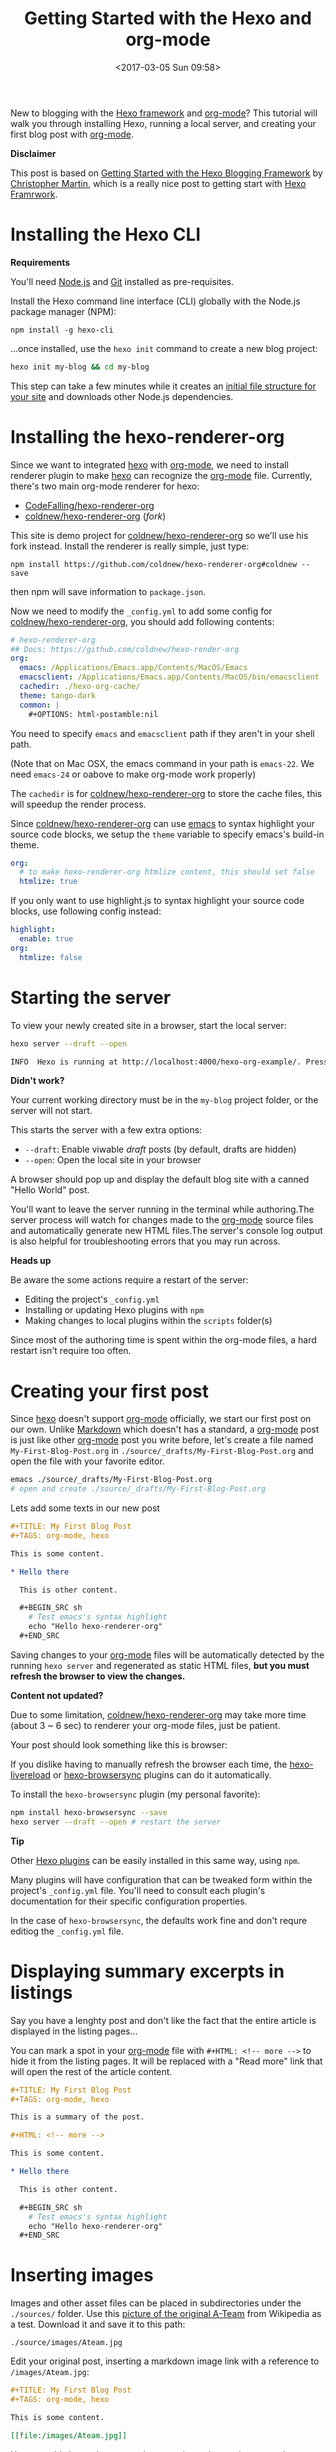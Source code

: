 #+TITLE: Getting Started with the Hexo and org-mode
#+DATE: <2017-03-05 Sun 09:58>
#+UPDATED: <2017-04-23 Sun 18:41>
#+OPTIONS: num:nil toc:nil
#+TAGS: hexo, org-mode
#+CATEGORY: Tutorials

#+LINK: emacs     https://www.gnu.org/s/emacs
#+LINK: hexo      https://hexo.io/
#+LINK: org-mode  https://orgmode.org
#+LINK: markdown https://en.wikipedia.org/wiki/Markdown

New to blogging with the [[https://hexo.io/][Hexo framework]] and [[https://orgmode.org][org-mode]]? This tutorial will walk you through installing Hexo, running a local server, and creating your first blog post with [[https://orgmode.org][org-mode]].

#+HTML: <div class="bs-callout bs-callout-info">
*Disclaimer*

This post is based on [[https://www.cgmartin.com/2016/01/03/getting-started-with-hexo-blog/][Getting Started with the Hexo Blogging Framework]] by [[https://github.com/cgmartin][Christopher Martin]], which is a really nice post to getting start with [[hexo][Hexo Framrwork]].
#+HTML: </div>

#+HTML: <!-- more -->

* Installing the Hexo CLI

  #+HTML: <div class="bs-callout bs-callout-warning">
  *Requirements*

  You'll need [[https://docs.npmjs.com/getting-started/installing-node][Node.js]] and [[https://git-scm.com/book/en/v2/Getting-Started-Installing-Git][Git]] installed as pre-requisites.
  #+HTML: </div>

  Install the Hexo command line interface (CLI) globally with the Node.js package manager (NPM):

  : npm install -g hexo-cli

  ...once installed, use the =hexo init= command to create a new blog project:

  #+BEGIN_SRC sh
    hexo init my-blog && cd my-blog
  #+END_SRC

  This step can take a few minutes while it creates an [[https://hexo.io/docs/setup.html][initial file structure for your site]] and downloads other Node.js dependencies.

* Installing the hexo-renderer-org

  Since we want to integrated [[hexo][hexo]] with [[org-mode][org-mode]], we need to install renderer plugin to make [[hexo][hexo]] can recognize the [[org-mode][org-mode]] file. Currently, there's two main org-mode renderer for hexo:

  - [[https://github.com/CodeFalling/hexo-renderer-org][CodeFalling/hexo-renderer-org]]
  - [[https://github.com/coldnew/hexo-renderer-org][coldnew/hexo-renderer-org]] (/fork/)

  This site is demo project for [[https://github.com/coldnew/hexo-renderer-org][coldnew/hexo-renderer-org]] so we'll use his fork instead. Install the renderer is really simple, just type:

  : npm install https://github.com/coldnew/hexo-renderer-org#coldnew --save

  then npm will save information to =package.json=.

  Now we need to modify the =_config.yml= to add some config for [[https://github.com/coldnew/hexo-renderer-org][coldnew/hexo-renderer-org]], you should add following contents:

  #+BEGIN_SRC yaml
    # hexo-renderer-org
    ## Docs: https://github.com/coldnew/hexo-render-org
    org:
      emacs: /Applications/Emacs.app/Contents/MacOS/Emacs
      emacsclient: /Applications/Emacs.app/Contents/MacOS/bin/emacsclient
      cachedir: ./hexo-org-cache/
      theme: tango-dark
      common: |
        ,#+OPTIONS: html-postamble:nil
  #+END_SRC

  You need to specify =emacs= and =emacsclient= path if they aren't in your shell path.

  (Note that on Mac OSX, the emacs command in your path is =emacs-22=. We need =emacs-24= or oabove to make org-mode work properly)

  The =cachedir= is for [[https://github.com/coldnew/hexo-renderer-org][coldnew/hexo-renderer-org]] to store the cache files, this will speedup the render process.

  Since [[https://github.com/coldnew/hexo-renderer-org][coldnew/hexo-renderer-org]] can use [[emacs][emacs]] to syntax highlight your source code blocks, we setup the =theme= variable to specify emacs's build-in theme.

  #+BEGIN_SRC yaml
    org:
      # to make hexo-renderer-org htmlize content, this should set false
      htmlize: true
  #+END_SRC

  If you only want to use highlight.js to syntax highlight your source code blocks, use following config instead:

  #+BEGIN_SRC yaml
    highlight:
      enable: true
    org:
      htmlize: false
  #+END_SRC

* Starting the server

  To view your newly created site in a browser, start the local server:

  #+BEGIN_SRC sh
    hexo server --draft --open

    INFO  Hexo is running at http://localhost:4000/hexo-org-example/. Press Ctrl+C to stop.
  #+END_SRC

  #+HTML: <div class="bs-callout bs-callout-danger">
  *Didn't work?*

  Your current working directory must be in the =my-blog= project folder, or the server will not start.
  #+HTML: </div>

  This starts the server with a few extra options:

  - =--draft=: Enable viwable /draft/ posts (by default, drafts are hidden)
  - =--open=: Open the local site in your browser

  A browser should pop up and display the default blog site with a canned "Hello World" post.

  You'll want to leave the server running in the terminal while authoring.The server process will watch for changes made to the [[org-mode][org-mode]] source files and automatically generate new HTML files.The server's console log output is also helpful for troubleshooting errors that you may run across.

  #+HTML: <div class="bs-callout bs-callout-warning">
  *Heads up*

  Be aware the some actions require a restart of the server:

    - Editing the project's =_config.yml=
    - Installing or updating Hexo plugins with =npm=
    - Making changes to local plugins within the =scripts= folder(s)

  Since most of the authoring time is spent within the org-mode files, a hard restart isn't require too often.
  #+HTML: </div>

* Creating your first post

  Since [[hexo][hexo]] doesn't support [[org-mode][org-mode]] officially, we start our first post on our own. Unlike [[markdown][Markdown]] which doesn't has a standard, a [[org-mode][org-mode]] post is just like other [[org-mode][org-mode]] post you write before, let's create a file named =My-First-Blog-Post.org= in =./source/_drafts/My-First-Blog-Post.org= and open the file with your favorite editor.

  #+BEGIN_SRC sh
    emacs ./source/_drafts/My-First-Blog-Post.org
    # open and create ./source/_drafts/My-First-Blog-Post.org
  #+END_SRC

  Lets add some texts in our new post

  #+BEGIN_SRC org
    ,#+TITLE: My First Blog Post
    ,#+TAGS: org-mode, hexo

    This is some content.

    ,* Hello there

      This is other content.

      ,#+BEGIN_SRC sh
        # Test emacs's syntax highlight
        echo "Hello hexo-renderer-org"
      ,#+END_SRC
  #+END_SRC

  Saving changes to your [[org-mode][org-mode]] files will be automatically detected by the running =hexo server= and regenerated as static HTML files, *but you must refresh the browser to view the changes.*

  #+HTML: <div class="bs-callout bs-callout-danger">
  *Content not updated?*

  Due to some limitation, [[https://github.com/coldnew/hexo-renderer-org][coldnew/hexo-renderer-org]] may take more time (about 3 ~ 6 sec) to renderer your org-mode files, just be patient.
  #+HTML: </div>

  Your post should look something like this is browser:

  #+ATTR_HTML: :alt Screenshot of First Blog Post
  [[file:getting-started-with-hexo-and-org-mode/first-post.png]]

  If you dislike having to manually refresh the browser each time, the [[https://www.npmjs.com/package/hexo-livereload][hexo-livereload]] or [[https://www.npmjs.com/package/hexo-browsersync][hexo-browsersync]] plugins can do it automatically.

  To install the =hexo-browsersync= plugin (my personal favorite):

  #+BEGIN_SRC sh
    npm install hexo-browsersync --save
    hexo server --draft --open # restart the server
  #+END_SRC

  #+HTML: <div class="bs-callout bs-callout-info">
  *Tip*

  Other [[https://hexo.io/plugins/][Hexo plugins]] can be easily installed in this same way, using =npm=.

  Many plugins will have configuration that can be tweaked form within the project's =_config.yml= file. You'll need to consult each plugin's documentation for their specific configuration properties.

  In the case of =hexo-browsersync=, the defaults work fine and don't requre editiog the =_config.yml= file.
  #+HTML: </div>

* Displaying summary excerpts in listings

  Say you have a lenghty post and don't like the fact that the entire article is displayed in the listing pages...

  You can mark a spot in your [[org-mode][org-mode]] file with =#+HTML: <!-- more -->= to hide it from the listing pages. It will be replaced with a "Read more" link that will open the rest of the article content.

  #+BEGIN_SRC org
    ,#+TITLE: My First Blog Post
    ,#+TAGS: org-mode, hexo

    This is a summary of the post.

    ,#+HTML: <!-- more -->

    This is some content.

    ,* Hello there

      This is other content.

      ,#+BEGIN_SRC sh
        # Test emacs's syntax highlight
        echo "Hello hexo-renderer-org"
      ,#+END_SRC
  #+END_SRC

* Inserting images

  Images and other asset files can be placed in subdirectories under the =./sources/= folder. Use this [[https://upload.wikimedia.org/wikipedia/en/9/93/Ateam.jpg][picture of the original A-Team]] from Wikipedia as a test. Download it and save it to this path:

  : ./source/images/Ateam.jpg

  Edit your original post, inserting a markdown image link with a reference to =/images/Ateam.jpg=:

  #+BEGIN_SRC org
    ,#+TITLE: My First Blog Post
    ,#+TAGS: org-mode, hexo

    This is some content.

    [[file:/images/Ateam.jpg]]
  #+END_SRC

  However, this is not the [[org-mode][org-mode]] way to insert image, in [[org-mode]] way, we can use =M-x org-toggle-inline-image= to show the image in our emacs (GUI).

  To make assets be organized in *folders for each posts*. It requires enabling the =post_asset_folder: true= setting in =_config.yml=.

  #+BEGIN_SRC yaml
    post_asset_folder: true
  #+END_SRC

  After enable this feature, let's create a asset directory with the same name as our post:

  #+BEGIN_SRC sh
    mkdir -p source/_posts/My-First-Blog-Post
    wget https://upload.wikimedia.org/wikipedia/en/9/93/Ateam.jpg -O source/_posts/My-First-Blog-Post/Ateam.jpg
  #+END_SRC

  then, edit our [[org-mode][org-mode]] file, you can use =C-c i= to insert file you want;

  #+BEGIN_SRC org
    ,#+TITLE: My First Blog Post
    ,#+TAGS: org-mode, hexo

    This is some content.

    [[file:My-First-Blog-Post/Ateam.jpg]]
  #+END_SRC

  Now you should see something like this in the browser:

  [[file:getting-started-with-hexo-and-org-mode/add_image.png]]

* Publishing drafts

  When it's time to move the draft to a "live" post for the world to see, we just need move file in =sources/_drafts= folder to =sources/_posts= folder then add timestamp.

  #+BEGIN_SRC sh
    # Move org-mode file
    mv sources/_drafts/My-First-Blog-Post.org  sources/_posts
    # Move assets
    mv sources/_drafts/My-First-Blog-Post      sources/_posts
  #+END_SRC

  Now, edit the =sources/_posts/My-First-Blog-Post.org=, add [[http://orgmode.org/guide/Export-options.html][Export-options]] =#+DATE:= to your post, you can use =C-u C-c .= add timestamp.

  Your posts should look like this:

  #+BEGIN_SRC org
    ,#+TITLE: My First Blog Post
    ,#+DATE: <2017-03-05 Sun 11:45>
    ,#+TAGS: org-mode, hexo

    This is some content.

    [[file:My-First-Blog-Post/Ateam.jpg]]
  #+END_SRC

  Finally, prepare the entire site for deployment. Run the =hexo generate= command:

  #+BEGIN_SRC sh
    hexo generate
    # generates -> ./public/
  #+END_SRC

  Everything that is required to run the website will be placed inside the =./public= folder. You are all set to take this folder and transfer it to your public webserver or CDN.

* Next steps

  For next steps, please refer to orginal post: [[https://www.cgmartin.com/2016/01/03/getting-started-with-hexo-blog/][Getting Started with the Hexo Blogging Framework]].

  If you has any question, feel free to submit [[https://github.com/coldnew/hexo-renderer-org/issues][issue]].